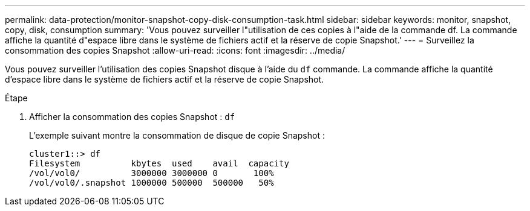 ---
permalink: data-protection/monitor-snapshot-copy-disk-consumption-task.html 
sidebar: sidebar 
keywords: monitor, snapshot, copy, disk, consumption 
summary: 'Vous pouvez surveiller l"utilisation de ces copies à l"aide de la commande df. La commande affiche la quantité d"espace libre dans le système de fichiers actif et la réserve de copie Snapshot.' 
---
= Surveillez la consommation des copies Snapshot
:allow-uri-read: 
:icons: font
:imagesdir: ../media/


[role="lead"]
Vous pouvez surveiller l'utilisation des copies Snapshot disque à l'aide du `df` commande. La commande affiche la quantité d'espace libre dans le système de fichiers actif et la réserve de copie Snapshot.

.Étape
. Afficher la consommation des copies Snapshot : `df`
+
L'exemple suivant montre la consommation de disque de copie Snapshot :

+
[listing]
----
cluster1::> df
Filesystem          kbytes  used    avail  capacity
/vol/vol0/          3000000 3000000 0       100%
/vol/vol0/.snapshot 1000000 500000  500000   50%
----

